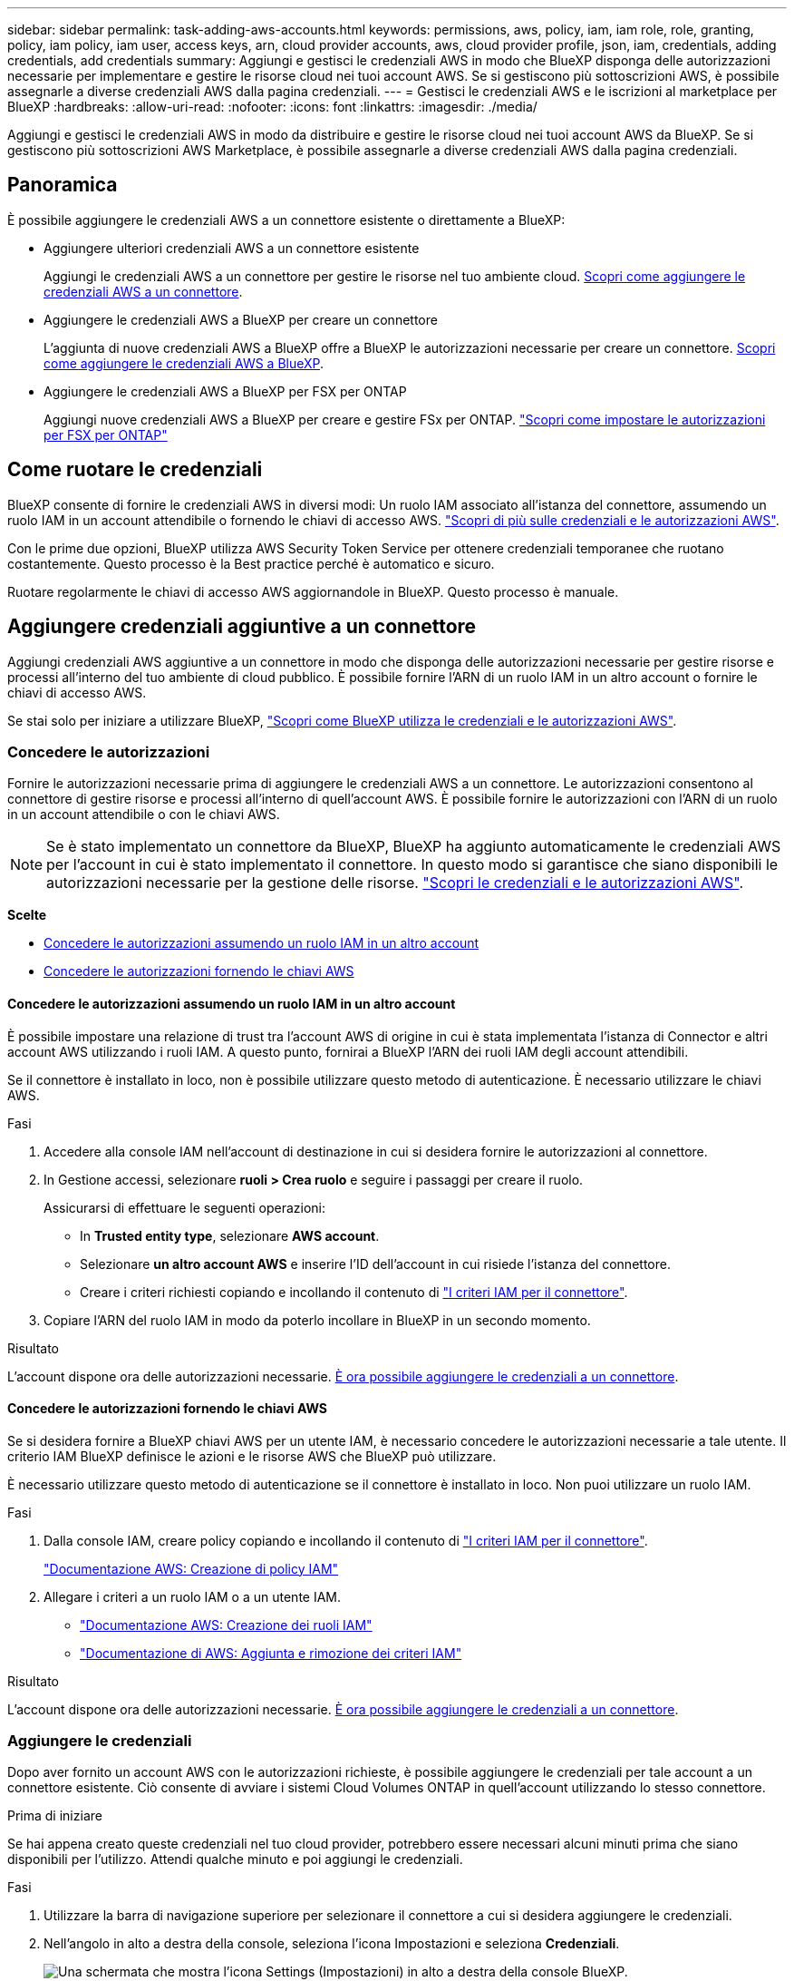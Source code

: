 ---
sidebar: sidebar 
permalink: task-adding-aws-accounts.html 
keywords: permissions, aws, policy, iam, iam role, role, granting, policy, iam policy, iam user, access keys, arn, cloud provider accounts, aws, cloud provider profile, json, iam, credentials, adding credentials, add credentials 
summary: Aggiungi e gestisci le credenziali AWS in modo che BlueXP disponga delle autorizzazioni necessarie per implementare e gestire le risorse cloud nei tuoi account AWS. Se si gestiscono più sottoscrizioni AWS, è possibile assegnarle a diverse credenziali AWS dalla pagina credenziali. 
---
= Gestisci le credenziali AWS e le iscrizioni al marketplace per BlueXP
:hardbreaks:
:allow-uri-read: 
:nofooter: 
:icons: font
:linkattrs: 
:imagesdir: ./media/


[role="lead"]
Aggiungi e gestisci le credenziali AWS in modo da distribuire e gestire le risorse cloud nei tuoi account AWS da BlueXP. Se si gestiscono più sottoscrizioni AWS Marketplace, è possibile assegnarle a diverse credenziali AWS dalla pagina credenziali.



== Panoramica

È possibile aggiungere le credenziali AWS a un connettore esistente o direttamente a BlueXP:

* Aggiungere ulteriori credenziali AWS a un connettore esistente
+
Aggiungi le credenziali AWS a un connettore per gestire le risorse nel tuo ambiente cloud. <<Aggiungere credenziali aggiuntive a un connettore,Scopri come aggiungere le credenziali AWS a un connettore>>.

* Aggiungere le credenziali AWS a BlueXP per creare un connettore
+
L'aggiunta di nuove credenziali AWS a BlueXP offre a BlueXP le autorizzazioni necessarie per creare un connettore. <<Aggiungere le credenziali a BlueXP per la creazione di un connettore,Scopri come aggiungere le credenziali AWS a BlueXP>>.

* Aggiungere le credenziali AWS a BlueXP per FSX per ONTAP
+
Aggiungi nuove credenziali AWS a BlueXP per creare e gestire FSx per ONTAP.  https://docs.netapp.com/us-en/bluexp-fsx-ontap/requirements/task-setting-up-permissions-fsx.html["Scopri come impostare le autorizzazioni per FSX per ONTAP"^]





== Come ruotare le credenziali

BlueXP consente di fornire le credenziali AWS in diversi modi: Un ruolo IAM associato all'istanza del connettore, assumendo un ruolo IAM in un account attendibile o fornendo le chiavi di accesso AWS. link:concept-accounts-aws.html["Scopri di più sulle credenziali e le autorizzazioni AWS"].

Con le prime due opzioni, BlueXP utilizza AWS Security Token Service per ottenere credenziali temporanee che ruotano costantemente. Questo processo è la Best practice perché è automatico e sicuro.

Ruotare regolarmente le chiavi di accesso AWS aggiornandole in BlueXP. Questo processo è manuale.



== Aggiungere credenziali aggiuntive a un connettore

Aggiungi credenziali AWS aggiuntive a un connettore in modo che disponga delle autorizzazioni necessarie per gestire risorse e processi all'interno del tuo ambiente di cloud pubblico. È possibile fornire l'ARN di un ruolo IAM in un altro account o fornire le chiavi di accesso AWS.

Se stai solo per iniziare a utilizzare BlueXP, link:concept-accounts-aws.html["Scopri come BlueXP utilizza le credenziali e le autorizzazioni AWS"].



=== Concedere le autorizzazioni

Fornire le autorizzazioni necessarie prima di aggiungere le credenziali AWS a un connettore. Le autorizzazioni consentono al connettore di gestire risorse e processi all'interno di quell'account AWS. È possibile fornire le autorizzazioni con l'ARN di un ruolo in un account attendibile o con le chiavi AWS.


NOTE: Se è stato implementato un connettore da BlueXP, BlueXP ha aggiunto automaticamente le credenziali AWS per l'account in cui è stato implementato il connettore. In questo modo si garantisce che siano disponibili le autorizzazioni necessarie per la gestione delle risorse. link:concept-accounts-aws.html["Scopri le credenziali e le autorizzazioni AWS"].

*Scelte*

* <<Concedere le autorizzazioni assumendo un ruolo IAM in un altro account>>
* <<Concedere le autorizzazioni fornendo le chiavi AWS>>




==== Concedere le autorizzazioni assumendo un ruolo IAM in un altro account

È possibile impostare una relazione di trust tra l'account AWS di origine in cui è stata implementata l'istanza di Connector e altri account AWS utilizzando i ruoli IAM. A questo punto, fornirai a BlueXP l'ARN dei ruoli IAM degli account attendibili.

Se il connettore è installato in loco, non è possibile utilizzare questo metodo di autenticazione. È necessario utilizzare le chiavi AWS.

.Fasi
. Accedere alla console IAM nell'account di destinazione in cui si desidera fornire le autorizzazioni al connettore.
. In Gestione accessi, selezionare *ruoli > Crea ruolo* e seguire i passaggi per creare il ruolo.
+
Assicurarsi di effettuare le seguenti operazioni:

+
** In *Trusted entity type*, selezionare *AWS account*.
** Selezionare *un altro account AWS* e inserire l'ID dell'account in cui risiede l'istanza del connettore.
** Creare i criteri richiesti copiando e incollando il contenuto di link:reference-permissions-aws.html["I criteri IAM per il connettore"].


. Copiare l'ARN del ruolo IAM in modo da poterlo incollare in BlueXP in un secondo momento.


.Risultato
L'account dispone ora delle autorizzazioni necessarie. <<add-the-credentials,È ora possibile aggiungere le credenziali a un connettore>>.



==== Concedere le autorizzazioni fornendo le chiavi AWS

Se si desidera fornire a BlueXP chiavi AWS per un utente IAM, è necessario concedere le autorizzazioni necessarie a tale utente. Il criterio IAM BlueXP definisce le azioni e le risorse AWS che BlueXP può utilizzare.

È necessario utilizzare questo metodo di autenticazione se il connettore è installato in loco. Non puoi utilizzare un ruolo IAM.

.Fasi
. Dalla console IAM, creare policy copiando e incollando il contenuto di link:reference-permissions-aws.html["I criteri IAM per il connettore"].
+
https://docs.aws.amazon.com/IAM/latest/UserGuide/access_policies_create.html["Documentazione AWS: Creazione di policy IAM"^]

. Allegare i criteri a un ruolo IAM o a un utente IAM.
+
** https://docs.aws.amazon.com/IAM/latest/UserGuide/id_roles_create.html["Documentazione AWS: Creazione dei ruoli IAM"^]
** https://docs.aws.amazon.com/IAM/latest/UserGuide/access_policies_manage-attach-detach.html["Documentazione di AWS: Aggiunta e rimozione dei criteri IAM"^]




.Risultato
L'account dispone ora delle autorizzazioni necessarie. <<add-the-credentials,È ora possibile aggiungere le credenziali a un connettore>>.



=== Aggiungere le credenziali

Dopo aver fornito un account AWS con le autorizzazioni richieste, è possibile aggiungere le credenziali per tale account a un connettore esistente. Ciò consente di avviare i sistemi Cloud Volumes ONTAP in quell'account utilizzando lo stesso connettore.

.Prima di iniziare
Se hai appena creato queste credenziali nel tuo cloud provider, potrebbero essere necessari alcuni minuti prima che siano disponibili per l'utilizzo. Attendi qualche minuto e poi aggiungi le credenziali.

.Fasi
. Utilizzare la barra di navigazione superiore per selezionare il connettore a cui si desidera aggiungere le credenziali.
. Nell'angolo in alto a destra della console, seleziona l'icona Impostazioni e seleziona *Credenziali*.
+
image:screenshot-settings-icon-organization.png["Una schermata che mostra l'icona Settings (Impostazioni) in alto a destra della console BlueXP."]

. Nella pagina *credenziali organizzazione* o *credenziali account*, selezionare *Aggiungi credenziali* e seguire i passaggi della procedura guidata.
+
.. *Credentials Location*: Selezionare *Amazon Web Services > Connector*.
.. *Definisci credenziali*: Fornire l'ARN (Amazon Resource Name) di un ruolo IAM attendibile oppure inserire una chiave di accesso AWS e una chiave segreta.
.. *Marketplace Subscription*: Consente di associare un abbonamento Marketplace a queste credenziali sottoscrivendo ora o selezionando un abbonamento esistente.
+
Per pagare i servizi con tariffa oraria (PAYGO) o con un contratto annuale, è necessario associare le credenziali AWS al proprio abbonamento ad AWS Marketplace.

.. *Revisione*: Confermare i dettagli relativi alle nuove credenziali e selezionare *Aggiungi*.




.Risultato
È ora possibile passare a un set di credenziali diverso dalla pagina Dettagli e credenziali quando si crea un nuovo ambiente di lavoro:

image:screenshot_accounts_switch_aws.png["Una schermata che mostra la selezione tra gli account del provider cloud dopo aver selezionato Switch account (Cambia account) nella pagina Details  Credentials (Dettagli  credenziali)."]



== Aggiungere le credenziali a BlueXP per la creazione di un connettore

Aggiungi le credenziali AWS fornendo l'ARN di un ruolo IAM che fornisce le autorizzazioni necessarie per creare un connettore. È possibile scegliere queste credenziali quando si crea un nuovo connettore.



=== Impostare il ruolo IAM

Impostare un ruolo IAM che consenta al livello SaaS (Software as a Service) di BlueXP  di assumere il ruolo.

.Fasi
. Accedere alla console IAM nell'account di destinazione.
. In Gestione accessi, selezionare *ruoli > Crea ruolo* e seguire i passaggi per creare il ruolo.
+
Assicurarsi di effettuare le seguenti operazioni:

+
** In *Trusted entity type*, selezionare *AWS account*.
** Selezionare *un altro account AWS* e inserire l'ID di BlueXP SaaS: 952013314444
** Creare un criterio che includa le autorizzazioni necessarie per creare un connettore.
+
*** https://docs.netapp.com/us-en/bluexp-fsx-ontap/requirements/task-setting-up-permissions-fsx.html["Visualizzare le autorizzazioni necessarie per FSX per ONTAP"^]
*** link:task-install-connector-aws-bluexp.html#step-2-set-up-aws-permissions["Visualizzare il criterio di implementazione del connettore"]




. Copiare l'ARN del ruolo IAM in modo da poterlo incollare in BlueXP nella fase successiva.


.Risultato
Il ruolo IAM dispone ora delle autorizzazioni necessarie. <<add-the-credentials-2,Ora puoi aggiungerlo a BlueXP>>.



=== Aggiungere le credenziali

Dopo aver fornito al ruolo IAM le autorizzazioni richieste, aggiungere il ruolo ARN a BlueXP.

.Prima di iniziare
Se hai appena creato il ruolo IAM, potrebbero essere necessari alcuni minuti prima che siano disponibili per l'utilizzo. Attendere alcuni minuti prima di aggiungere le credenziali a BlueXP.

.Fasi
. Nella parte superiore destra della console BlueXP, selezionare l'icona Impostazioni e selezionare *credenziali*.
+
image:screenshot-settings-icon-organization.png["Una schermata che mostra l'icona Settings (Impostazioni) in alto a destra della console BlueXP."]

. Nella pagina *credenziali organizzazione* o *credenziali account*, selezionare *Aggiungi credenziali* e seguire i passaggi della procedura guidata.
+
.. *Posizione credenziali*: Selezionare *Amazon Web Services > BlueXP*.
.. *Definisci credenziali*: Fornire l'ARN (Amazon Resource Name) del ruolo IAM.
.. *Revisione*: Confermare i dettagli relativi alle nuove credenziali e selezionare *Aggiungi*.






== Aggiungi credenziali a BlueXP per Amazon FSX per ONTAP

Per ulteriori informazioni, fare riferimento a. https://docs.netapp.com/us-en/bluexp-fsx-ontap/requirements/task-setting-up-permissions-fsx.html["Documentazione BlueXP per Amazon FSX per ONTAP"^]



== Configurare un'iscrizione AWS

Dopo aver aggiunto le tue credenziali AWS, puoi configurare un abbonamento ad AWS Marketplace con tali credenziali. L'abbonamento ti consente di pagare Cloud Volumes ONTAP con una tariffa oraria (PAYGO) o tramite un contratto annuale, e di pagare altri servizi dati.

Esistono due scenari in cui potresti configurare un abbonamento ad AWS Marketplace dopo aver già aggiunto le credenziali:

* Non hai configurato un abbonamento quando hai aggiunto inizialmente le credenziali.
* Vuoi modificare l'iscrizione al marketplace AWS configurata per le credenziali AWS.
+
Sostituendo l'attuale sottoscrizione al marketplace con una nuova sottoscrizione, l'abbonamento al marketplace viene modificato per qualsiasi ambiente di lavoro Cloud Volumes ONTAP esistente e per tutti i nuovi ambienti di lavoro.



.Prima di iniziare
È necessario creare un connettore prima di poter configurare un abbonamento. link:concept-connectors.html#connector-installation["Scopri come creare un connettore"].

Il seguente video mostra i passaggi per abbonarsi a NetApp Intelligent Services da AWS Marketplace:

.Iscriviti a NetApp Intelligent Services da AWS Marketplace
video::096e1740-d115-44cf-8c27-b051011611eb[panopto]
.Fasi
. Nella parte superiore destra della console BlueXP, selezionare l'icona Impostazioni e selezionare *credenziali*.
. Selezionare il menu azione per un set di credenziali, quindi selezionare *Configura sottoscrizione*.
+
Selezionare le credenziali associate a un connettore. Non puoi associare un abbonamento al marketplace alle credenziali associate a BlueXP.

+
image:screenshot_aws_configure_subscription.png["Schermata del menu delle azioni per un set di credenziali esistenti."]

. Per associare le credenziali a un abbonamento esistente, selezionare l'abbonamento dall'elenco a discesa e selezionare *Configura*.
. Per associare le credenziali a un nuovo abbonamento, selezionare *Aggiungi abbonamento > continua* e seguire la procedura descritta in AWS Marketplace:
+
.. Selezionare *Visualizza opzioni di acquisto*.
.. Selezionare *Iscriviti*.
.. Selezionare *Configura account*.
+
Verrai reindirizzato al sito Web di BlueXP.

.. Dalla pagina *Subscription Assignment*:
+
*** Seleziona le organizzazioni o gli account BlueXP  a cui desideri associare questo abbonamento.
*** Nel campo *Sostituisci abbonamento esistente*, scegliere se sostituire automaticamente l'abbonamento esistente per un'organizzazione o un account con questo nuovo abbonamento.
+
BlueXP  sostituisce l'abbonamento esistente per tutte le credenziali dell'organizzazione o dell'account con questo nuovo abbonamento. Se un insieme di credenziali non è mai stato associato a un abbonamento, questo nuovo abbonamento non sarà associato a tali credenziali.

+
Per tutte le altre organizzazioni o account, è necessario associare manualmente l'abbonamento ripetendo questi passaggi.

*** Selezionare *Salva*.








== Associare un abbonamento esistente all'organizzazione o all'account

Quando ti abboni ad AWS Marketplace, l'ultimo passaggio del processo consiste nell'associare l'abbonamento alla tua organizzazione. Se non hai completato questo passaggio, non potrai utilizzare l'abbonamento con la tua organizzazione o il tuo account.


TIP: Se utilizzi la modalità standard o limitata, avrai un'_organizzazione BlueXP_, che potrai gestire tramite la gestione delle identità e degli accessi (IAM) di BlueXP. Ma se utilizzi BlueXP  in modalità privata, avrai un _account BlueXP _.

* link:concept-modes.html["Scopri le modalità di implementazione di BlueXP"]
* link:concept-identity-and-access-management.html["Informazioni sulla gestione delle identità e degli accessi di BlueXP "]
* link:concept-netapp-accounts.html["Scopri di più sugli account BlueXP"]


Segui i passaggi indicati di seguito se hai sottoscritto un abbonamento ai servizi dati intelligenti di NetApp da AWS Marketplace, ma hai saltato il passaggio per associare l'abbonamento al tuo account.

.Fasi
. Accedi al portafoglio digitale per confermare di non aver associato il tuo abbonamento alla tua organizzazione o al tuo account BlueXP.
+
.. Dal menu di navigazione, seleziona *Governance > Portafoglio digitale*.
.. Selezionare *Abbonamenti*.
.. Verifica che il tuo abbonamento non venga visualizzato.
+
Verranno visualizzati solo gli abbonamenti associati all'organizzazione o all'account attualmente visualizzati. Se non vedi il tuo abbonamento, procedi con i passaggi seguenti.



. Accedi alla console AWS e accedi a *sottoscrizioni al marketplace AWS*.
. Trova l'abbonamento a NetApp Intelligent Data Services.
+
image:screenshot-aws-marketplace-bluexp-subscription.png["Uno screenshot di AWS Marketplace che mostra un abbonamento NetApp."]

. Selezionare *configura prodotto*.
+
La pagina dell'offerta di sottoscrizione dovrebbe essere caricata in una nuova scheda o finestra del browser.

. Selezionare *Configura account*.
+
image:screenshot-aws-marketplace-set-up-account.png["Uno screenshot di AWS Marketplace che mostra un abbonamento NetApp e l'opzione Configura il tuo account visualizzata in alto a destra della pagina."]

+
La pagina *assegnazione abbonamento* su netapp.com dovrebbe essere caricata in una nuova scheda o finestra del browser.

+
Nota: Potrebbe essere richiesto di accedere prima a BlueXP.

. Dalla pagina *Subscription Assignment*:
+
** Seleziona le organizzazioni o gli account BlueXP  a cui desideri associare questo abbonamento.
** Nel campo *Sostituisci abbonamento esistente*, scegliere se sostituire automaticamente l'abbonamento esistente per un'organizzazione o un account con questo nuovo abbonamento.
+
BlueXP  sostituisce l'abbonamento esistente per tutte le credenziali dell'organizzazione o dell'account con questo nuovo abbonamento. Se un insieme di credenziali non è mai stato associato a un abbonamento, questo nuovo abbonamento non sarà associato a tali credenziali.

+
Per tutte le altre organizzazioni o account, è necessario associare manualmente l'abbonamento ripetendo questi passaggi.

+
image:screenshot-subscription-assignment.png["Uno screenshot della pagina Subscription Assignment che ti permette di scegliere gli account BlueXP corretti da associare a questo abbonamento."]



. Accedi al portafoglio digitale per confermare che l'abbonamento è associato alla tua organizzazione o al tuo account.
+
.. Dal menu di navigazione, seleziona *Governance > Portafoglio digitale*.
.. Selezionare *Abbonamenti*.
.. Verifica che il tuo abbonamento venga visualizzato.


. Verifica che l'iscrizione sia associata alle tue credenziali AWS.
+
.. Nell'angolo in alto a destra della console, seleziona l'icona Impostazioni e seleziona *Credenziali*.
.. Nella pagina *credenziali dell'organizzazione* o *credenziali dell'account*, verifica che l'abbonamento sia associato alle tue credenziali AWS.
+
Ecco un esempio.

+
image:screenshot-credentials-with-subscription.png["Uno screenshot della pagina delle credenziali dell'account BlueXP che mostra le credenziali AWS che include un campo di iscrizione che identifica il nome dell'iscrizione associata alle credenziali."]







== Modificare le credenziali

Modifica le tue credenziali AWS cambiando il tipo di account (chiavi AWS o ruolo di assunzione), modificando il nome o aggiornando le credenziali stesse (le chiavi o l'ARN del ruolo).


NOTE: Non è possibile modificare le credenziali per un profilo di istanza associato a un'istanza Connector o a un'istanza Amazon FSx for ONTAP. È possibile rinominare le credenziali solo per un'istanza FSx for ONTAP.

.Fasi
. Nell'angolo in alto a destra della console, seleziona l'icona Impostazioni e seleziona *Credenziali*.
. Nella pagina *credenziali organizzazione* o *credenziali account*, selezionare il menu azione per un set di credenziali, quindi selezionare *Modifica credenziali*.
. Apportare le modifiche richieste, quindi selezionare *Applica*.




== Eliminare le credenziali

Se un set di credenziali non ti serve più, puoi eliminarlo. È possibile eliminare solo le credenziali non associate a un ambiente di lavoro.


TIP: Non è possibile eliminare le credenziali per un profilo di istanza associato a un'istanza del connettore.

.Fasi
. Nell'angolo in alto a destra della console, seleziona l'icona Impostazioni e seleziona *Credenziali*.
. Nella pagina *credenziali organizzazione* o *credenziali account*, selezionare il menu azione per un set di credenziali, quindi selezionare *Elimina credenziali*.
. Selezionare *Delete* per confermare.


